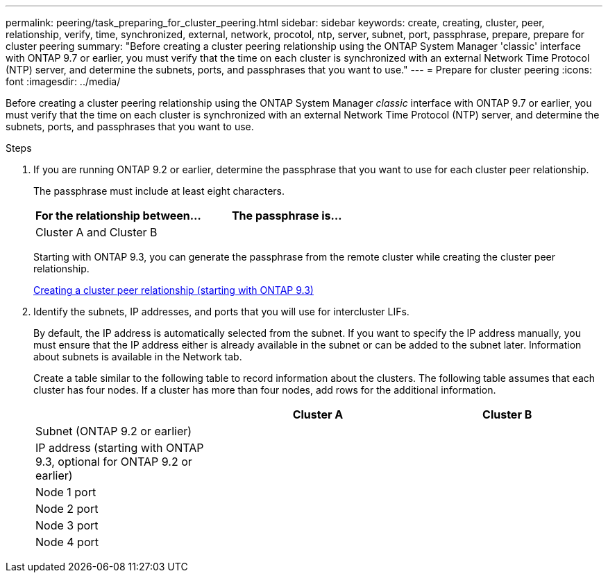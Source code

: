 ---
permalink: peering/task_preparing_for_cluster_peering.html
sidebar: sidebar
keywords: create, creating, cluster, peer, relationship, verify, time, synchronized, external, network, procotol, ntp, server, subnet, port, passphrase, prepare, prepare for cluster peering
summary: "Before creating a cluster peering relationship using the ONTAP System Manager 'classic' interface with ONTAP 9.7 or earlier, you must verify that the time on each cluster is synchronized with an external Network Time Protocol (NTP) server, and determine the subnets, ports, and passphrases that you want to use."
---
= Prepare for cluster peering
:icons: font
:imagesdir: ../media/

[.lead]
Before creating a cluster peering relationship using the ONTAP System Manager _classic_ interface with ONTAP 9.7 or earlier, you must verify that the time on each cluster is synchronized with an external Network Time Protocol (NTP) server, and determine the subnets, ports, and passphrases that you want to use.

.Steps

. If you are running ONTAP 9.2 or earlier, determine the passphrase that you want to use for each cluster peer relationship.
+
The passphrase must include at least eight characters.
+

|===

h| For the relationship between... h| The passphrase is...

a|
Cluster A and Cluster B
a|

|===
Starting with ONTAP 9.3, you can generate the passphrase from the remote cluster while creating the cluster peer relationship.
+
link:task_creating_cluster_peer_relationship_starting_with_ontap_9_3.html[Creating a cluster peer relationship (starting with ONTAP 9.3)]

. Identify the subnets, IP addresses, and ports that you will use for intercluster LIFs.
+
By default, the IP address is automatically selected from the subnet. If you want to specify the IP address manually, you must ensure that the IP address either is already available in the subnet or can be added to the subnet later. Information about subnets is available in the Network tab.
+
Create a table similar to the following table to record information about the clusters.  The following table assumes that each cluster has four nodes. If a cluster has more than four nodes, add rows for the additional information.
+

|===

h|  h| Cluster A h| Cluster B

a|
Subnet (ONTAP 9.2 or earlier)
a|

a|

a|
IP address (starting with ONTAP 9.3, optional for ONTAP 9.2 or earlier)
a|

a|

a|
Node 1 port
a|

a|

a|
Node 2 port
a|

a|

a|
Node 3 port
a|

a|

a|
Node 4 port
a|

a|

|===

// BURT 1415746, 10 JAN 2022
